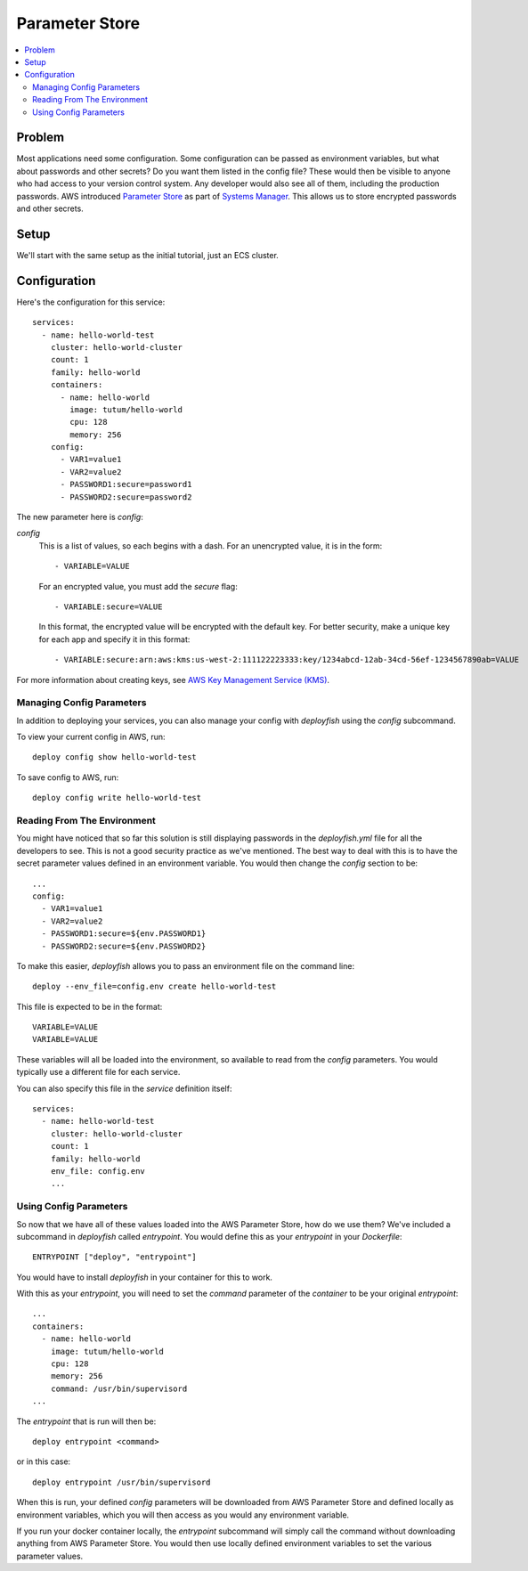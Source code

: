 ***************
Parameter Store
***************

.. contents::
    :local:

Problem
=======

Most applications need some configuration. Some configuration can be passed as environment variables, but what about passwords and other secrets? Do you want them listed in the config file? These would then be visible to anyone who had access to your version control system. Any developer would also see all of them, including the production passwords. AWS introduced `Parameter Store <http://docs.aws.amazon.com/systems-manager/latest/userguide/systems-manager-paramstore.html>`_ as part of `Systems Manager <https://aws.amazon.com/ec2/systems-manager/>`_. This allows us to store encrypted passwords and other secrets.

Setup
=====

We'll start with the same setup as the initial tutorial, just an ECS cluster.

Configuration
=============

Here's the configuration for this service::

    services:
      - name: hello-world-test
        cluster: hello-world-cluster
        count: 1
        family: hello-world
        containers:
          - name: hello-world
            image: tutum/hello-world
            cpu: 128
            memory: 256
        config:
          - VAR1=value1
          - VAR2=value2
          - PASSWORD1:secure=password1
          - PASSWORD2:secure=password2

The new parameter here is *config*:

*config*
    This is a list of values, so each begins with a dash. For an unencrypted value, it is in the form::

        - VARIABLE=VALUE

    For an encrypted value, you must add the *secure* flag::

        - VARIABLE:secure=VALUE

    In this format, the encrypted value will be encrypted with the default key. For better security, make a unique key for each app and specify it in this format::

        - VARIABLE:secure:arn:aws:kms:us-west-2:111122223333:key/1234abcd-12ab-34cd-56ef-1234567890ab=VALUE

For more information about creating keys, see `AWS Key Management Service (KMS) <https://aws.amazon.com/kms/>`_.

Managing Config Parameters
--------------------------

In addition to deploying your services, you can also manage your config with *deployfish* using the *config* subcommand.

To view your current config in AWS, run::

    deploy config show hello-world-test

To save config to AWS, run::

    deploy config write hello-world-test

Reading From The Environment
----------------------------

You might have noticed that so far this solution is still displaying passwords in the *deployfish.yml* file for all the developers to see. This is not a good security practice as we've mentioned. The best way to deal with this is to have the secret parameter values defined in an environment variable. You would then change the *config* section to be::

    ...
    config:
      - VAR1=value1
      - VAR2=value2
      - PASSWORD1:secure=${env.PASSWORD1}
      - PASSWORD2:secure=${env.PASSWORD2}

To make this easier, *deployfish* allows you to pass an environment file on the command line::

    deploy --env_file=config.env create hello-world-test

This file is expected to be in the format::

    VARIABLE=VALUE
    VARIABLE=VALUE

These variables will all be loaded into the environment, so available to read from the *config* parameters. You would typically use a different file for each service.

You can also specify this file in the *service* definition itself::

    services:
      - name: hello-world-test
        cluster: hello-world-cluster
        count: 1
        family: hello-world
        env_file: config.env
        ...

Using Config Parameters
-----------------------

So now that we have all of these values loaded into the AWS Parameter Store, how do we use them? We've included a subcommand in *deployfish* called *entrypoint*. You would define this as your *entrypoint* in your *Dockerfile*::

    ENTRYPOINT ["deploy", "entrypoint"]

You would have to install *deployfish* in your container for this to work.

With this as your *entrypoint*, you will need to set the *command* parameter of the *container* to be your original *entrypoint*::

    ...
    containers:
      - name: hello-world
        image: tutum/hello-world
        cpu: 128
        memory: 256
        command: /usr/bin/supervisord
    ...

The *entrypoint* that is run will then be::

    deploy entrypoint <command>

or in this case::

    deploy entrypoint /usr/bin/supervisord

When this is run, your defined *config* parameters will be downloaded from AWS Parameter Store and defined locally as environment variables, which you will then access as you would any environment variable.

If you run your docker container locally, the *entrypoint* subcommand will simply call the command without downloading anything from AWS Parameter Store. You would then use locally defined environment variables to set the various parameter values.
